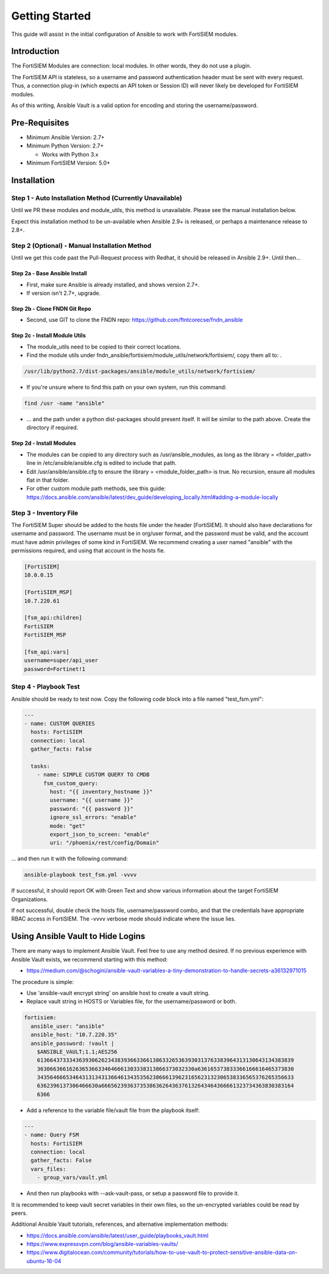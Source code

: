 ###############
Getting Started
###############
This guide will assist in the initial configuration of Ansible
to work with FortiSIEM modules.



Introduction
============

The FortiSIEM Modules are connection: local modules. In other words, they do not use a plugin.

The FortiSIEM API is stateless, so a username and password authentication header must be sent with every request.
Thus, a connection plug-in (which expects an API token or Session ID) will never likely be developed for FortiSIEM modules.

As of this writing, Ansible Vault is a valid option for encoding and storing the username/password.


Pre-Requisites
==============

- Minimum Ansible Version: 2.7+
- Minimum Python Version: 2.7+

  - Works with Python 3.x

- Minimum FortiSIEM Version: 5.0+


Installation
=============================

Step 1 - Auto Installation Method (Currently Unavailable)
^^^^^^^^^^^^^^^^^^^^^^^^^^^^^^^^^^^^^^^^^^^^^^^^^^^^^^^^^^^^^^^^^
Until we PR these modules and module_utils, this method is unavailable. Please see the manual installation below.

Expect this installation method to be un-available when Ansible 2.9+ is released, or perhaps a maintenance release to 2.8+.


Step 2 (Optional) - Manual Installation Method
^^^^^^^^^^^^^^^^^^^^^^^^^^^^^^^^^^^^^^^^^^^^^^
Until we get this code past the Pull-Request process with Redhat, it should be released in Ansible 2.9+. Until then...

Step 2a - Base Ansible Install
"""""""""""""""""""""""""""""""

- First, make sure Ansible is already installed, and shows version 2.7+.
- If version isn't 2.7+, upgrade.

Step 2b - Clone FNDN Git Repo
""""""""""""""""""""""""""""""

- Second, use GIT to clone the FNDN repo: https://github.com/ftntcorecse/fndn_ansible

Step 2c - Install Module Utils
"""""""""""""""""""""""""""""""
- The module_utils need to be copied to their correct locations.

- Find the module utils under fndn_ansible/fortisiem/module_utils/network/fortisiem/, copy them all to: .

.. code-block:: shell

    /usr/lib/python2.7/dist-packages/ansible/module_utils/network/fortisiem/

- If you're unsure where to find this path on your own system, run this command:

.. code-block:: shell

    find /usr -name "ansible"

- ... and the path under a python dist-packages should present itself. It will be similar to the path above. Create the directory if required.

Step 2d - Install Modules
""""""""""""""""""""""""""
- The modules can be copied to any directory such as /usr/ansible_modules,
  as long as the library = <folder_path> line in /etc/ansible/ansible.cfg is edited to include that path.

- Edit /usr/ansible/ansible.cfg to ensure the library = <module_folder_path> is true.
  No recursion, ensure all modules flat in that folder.

- For other custom module path methods, see this guide:
  https://docs.ansible.com/ansible/latest/dev_guide/developing_locally.html#adding-a-module-locally


Step 3 - Inventory File
^^^^^^^^^^^^^^^^^^^^^^^^^
The FortiSIEM Super should be added to the hosts file under the header [FortiSIEM]. It should also
have declarations for username and password. The username must be in org/user format, and the password must be valid,
and the account must have admin privileges of some kind in FortiSIEM. We recommend creating a user named "ansible"
with the permissions required, and using that account in the hosts fie.

.. code-block:: shell

    [FortiSIEM]
    10.0.0.15

    [FortiSIEM_MSP]
    10.7.220.61

    [fsm_api:children]
    FortiSIEM
    FortiSIEM_MSP

    [fsm_api:vars]
    username=super/api_user
    password=Fortinet!1



Step 4 - Playbook Test
^^^^^^^^^^^^^^^^^^^^^^^^^^^^
Ansible should be ready to test now. Copy the following code block into a file named "test_fsm.yml":

.. code-block:: yaml

    ---
    - name: CUSTOM QUERIES
      hosts: FortiSIEM
      connection: local
      gather_facts: False

      tasks:
        - name: SIMPLE CUSTOM QUERY TO CMDB
          fsm_custom_query:
            host: "{{ inventory_hostname }}"
            username: "{{ username }}"
            password: "{{ password }}"
            ignore_ssl_errors: "enable"
            mode: "get"
            export_json_to_screen: "enable"
            uri: "/phoenix/rest/config/Domain"

... and then run it with the following command:

.. code-block:: shell

  ansible-playbook test_fsm.yml -vvvv

If successful, it should report OK with Green Text and show various information
about the target FortiSIEM Organizations.

If not successful, double check the hosts file, username/password combo,
and that the credentials have appropriate RBAC access in FortiSIEM.
The -vvvv verbose mode should indicate where the issue lies.


Using Ansible Vault to Hide Logins
==================================
There are many ways to implement Ansible Vault. Feel free to use any method desired.
If no previous experience with Ansible Vault exists, we recommend starting with this method:

- https://medium.com/@schogini/ansible-vault-variables-a-tiny-demonstration-to-handle-secrets-a36132971015

The procedure is simple:

- Use 'ansible-vault encrypt string' on ansible host to create a vault string.
- Replace vault string in HOSTS or Variables file, for the username/password or both.

.. code-block:: yaml

  fortisiem:
    ansible_user: "ansible"
    ansible_host: "10.7.220.35"
    ansible_password: !vault |
      $ANSIBLE_VAULT;1.1;AES256
      61366437333436393062623438393663366138633265363930313763383964313130643134383839
      3630663661626365366334646661303338313866373032330a636165373833366166616465373830
      34356466653464313134313664613435356238666139623165623132306538336565376265356633
      6362396137306466630a666562393637353863626436376132643464366661323734363830383164
      6366

- Add a reference to the variable file/vault file from the playbook itself:

.. code-block:: yaml

    ---
    - name: Query FSM
      hosts: FortiSIEM
      connection: local
      gather_facts: False
      vars_files:
        - group_vars/vault.yml

- And then run playbooks with --ask-vault-pass, or setup a password file to provide it.

It is recommended to keep vault secret variables in their own files, so the un-encrypted variables could be read by peers.

Additional Ansible Vault tutorials, references, and alternative implementation methods:

- https://docs.ansible.com/ansible/latest/user_guide/playbooks_vault.html

- https://www.expressvpn.com/blog/ansible-variables-vaults/

- https://www.digitalocean.com/community/tutorials/how-to-use-vault-to-protect-sensitive-ansible-data-on-ubuntu-16-04



